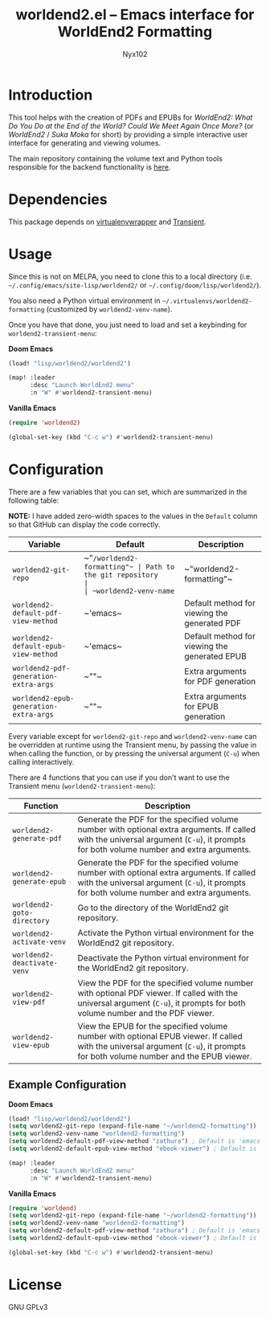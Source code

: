 #+title: worldend2.el -- Emacs interface for WorldEnd2 Formatting
#+author: Nyx102

* Introduction
This tool helps with the creation of PDFs and EPUBs for /WorldEnd2: What Do You Do at the End of the World? Could We Meet Again Once More?/ (or /WorldEnd2/ / /Suka Moka/ for short) by providing a simple interactive user interface for generating and viewing volumes.

The main repository containing the volume text and Python tools responsible for the backend functionality is [[https://github.com/WorldEnd-Formatting/worldend2-formatting][here]].

* Dependencies
This package depends on [[https://github.com/porterjamesj/virtualenvwrapper.el][virtualenvwrapper]] and [[https://github.com/magit/transient][Transient]].

* Usage
Since this is not on MELPA, you need to clone this to a local directory (i.e. =~/.config/emacs/site-lisp/worldend2/= or =~/.config/doom/lisp/worldend2/=).

You also need a Python virtual environment in =~/.virtualenvs/worldend2-formatting= (customized by ~worldend2-venv-name~).

Once you have that done, you just need to load and set a keybinding for ~worldend2-transient-menu~:

*Doom Emacs*
#+begin_src emacs-lisp
(load! "lisp/worldend2/worldend2")

(map! :leader
      :desc "Launch WorldEnd2 menu"
      :n "W" #'worldend2-transient-menu)
#+end_src

*Vanilla Emacs*
#+begin_src emacs-lisp
(require 'worldend2)

(global-set-key (kbd "C-c w") #'worldend2-transient-menu)
#+end_src

* Configuration
There are a few variables that you can set, which are summarized in the following table:

*NOTE:* I have added zero-width spaces to the values in the ~Default~ column so that GitHub can display the code correctly.

| Variable                               | Default                    | Description                                   |
|----------------------------------------+----------------------------+-----------------------------------------------|
| ~worldend2-git-repo~                   | ~​"​~/worldend2-formatting"​~ | Path to the git repository                    |
| ~worldend2-venv-name~                  | ~​"worldend2-formatting"​~   | Name of the virtual environment               |
| ~worldend2-default-pdf-view-method~    | ~​'emacs​~                   | Default method for viewing the generated PDF  |
| ~worldend2-default-epub-view-method~   | ~​'emacs​~                   | Default method for viewing the generated EPUB |
| ~worldend2-pdf-generation-extra-args~  | ~​""​~                       | Extra arguments for PDF generation            |
| ~worldend2-epub-generation-extra-args~ | ~​""​~                       | Extra arguments for EPUB generation           |

Every variable except for ~worldend2-git-repo~ and ~worldend2-venv-name~ can be overridden at runtime using the Transient menu, by passing the value in when calling the function, or by pressing the universal argument (~C-u~) when calling interactively.

There are 4 functions that you can use if you don't want to use the Transient menu (~worldend2-transient-menu~):

| Function                    | Description                                                                                                                                                                           |
|-----------------------------+---------------------------------------------------------------------------------------------------------------------------------------------------------------------------------------|
| ~worldend2-generate-pdf~    | Generate the PDF for the specified volume number with optional extra arguments. If called with the universal argument (~C-u~), it prompts for both volume number and extra arguments. |
| ~worldend2-generate-epub~   | Generate the PDF for the specified volume number with optional extra arguments. If called with the universal argument (~C-u~), it prompts for both volume number and extra arguments. |
| ~worldend2-goto-directory~  | Go to the directory of the WorldEnd2 git repository.                                                                                                                                  |
| ~worldend2-activate-venv~   | Activate the Python virtual environment for the WorldEnd2 git repository.                                                                                                             |
| ~worldend2-deactivate-venv~ | Deactivate the Python virtual environment for the WorldEnd2 git repository.                                                                                                           |
| ~worldend2-view-pdf~        | View the PDF for the specified volume number with optional PDF viewer. If called with the universal argument (~C-u~), it prompts for both volume number and the PDF viewer.           |
| ~worldend2-view-epub~       | View the EPUB for the specified volume number with optional EPUB viewer. If called with the universal argument (~C-u~), it prompts for both volume number and the EPUB viewer.        |

** Example Configuration
*Doom Emacs*
#+begin_src emacs-lisp
(load! "lisp/worldend2/worldend2")
(setq worldend2-git-repo (expand-file-name "~/worldend2-formatting"))
(setq worldend2-venv-name "worldend2-formatting")
(setq worldend2-default-pdf-view-method "zathura") ; Default is 'emacs
(setq worldend2-default-epub-view-method "ebook-viewer") ; Default is 'emacs

(map! :leader
      :desc "Launch WorldEnd2 menu"
      :n "W" #'worldend2-transient-menu)
#+end_src

*Vanilla Emacs*
#+begin_src emacs-lisp
(require 'worldend)
(setq worldend2-git-repo (expand-file-name "~/worldend2-formatting"))
(setq worldend2-venv-name "worldend2-formatting")
(setq worldend2-default-pdf-view-method "zathura") ; Default is 'emacs
(setq worldend2-default-epub-view-method "ebook-viewer") ; Default is 'emacs

(global-set-key (kbd "C-c w") #'worldend2-transient-menu)
#+end_src

* License
GNU GPLv3

